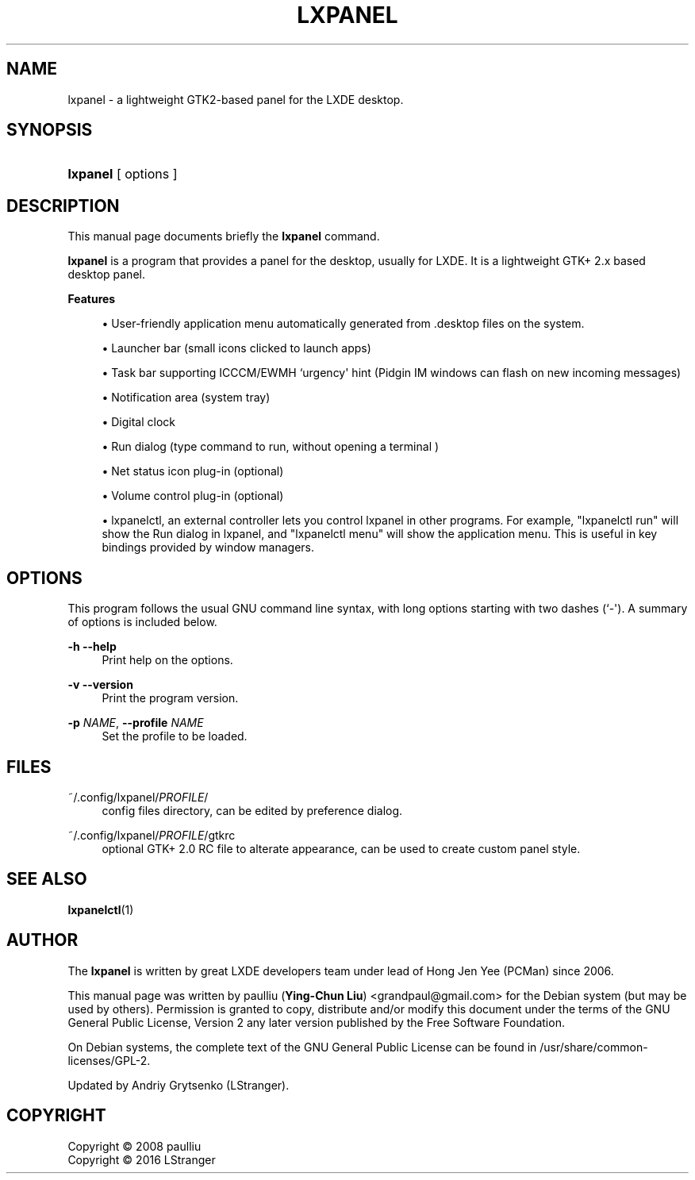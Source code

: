 '\" t
.\"     Title: LXPANEL
.\"    Author: Ying-Chun Liu
.\" Generator: DocBook XSL Stylesheets v1.75.2 <http://docbook.sf.net/>
.\"      Date: March  2, 2008
.\"    Manual: http://LXDE.org
.\"    Source: http://LXDE.org
.\"  Language: English
.\"
.TH "LXPANEL" "1" "February, 2016" "http://LXDE\&.org" "http://LXDE.org"
.\" -----------------------------------------------------------------
.\" * Define some portability stuff
.\" -----------------------------------------------------------------
.\" ~~~~~~~~~~~~~~~~~~~~~~~~~~~~~~~~~~~~~~~~~~~~~~~~~~~~~~~~~~~~~~~~~
.\" http://bugs.debian.org/507673
.\" http://lists.gnu.org/archive/html/groff/2009-02/msg00013.html
.\" ~~~~~~~~~~~~~~~~~~~~~~~~~~~~~~~~~~~~~~~~~~~~~~~~~~~~~~~~~~~~~~~~~
.ie \n(.g .ds Aq \(aq
.el       .ds Aq '
.\" -----------------------------------------------------------------
.\" * set default formatting
.\" -----------------------------------------------------------------
.\" disable hyphenation
.nh
.\" disable justification (adjust text to left margin only)
.ad l
.\" -----------------------------------------------------------------
.\" * MAIN CONTENT STARTS HERE *
.\" -----------------------------------------------------------------
.SH "NAME"
lxpanel \- a lightweight GTK2\-based panel for the LXDE desktop\&.
.SH "SYNOPSIS"
.HP \w'\fBlxpanel\fR\ 'u
\fBlxpanel\fR
[ options ]
.SH "DESCRIPTION"
.PP
This manual page documents briefly the
\fBlxpanel\fR
command\&.
.PP
\fBlxpanel\fR
is a program that provides a panel for the desktop, usually for LXDE\&. It is a lightweight GTK+ 2\&.x based desktop panel\&.
.PP
.PP
\fBFeatures\fR
.sp
.RS 4
.ie n \{\
\h'-04'\(bu\h'+03'\c
.\}
.el \{\
.sp -1
.IP \(bu 2.3
.\}
User\-friendly application menu automatically generated from
\&.desktop
files on the system\&.
.RE
.sp
.RS 4
.ie n \{\
\h'-04'\(bu\h'+03'\c
.\}
.el \{\
.sp -1
.IP \(bu 2.3
.\}
Launcher bar (small icons clicked to launch apps)
.RE
.sp
.RS 4
.ie n \{\
\h'-04'\(bu\h'+03'\c
.\}
.el \{\
.sp -1
.IP \(bu 2.3
.\}
Task bar supporting ICCCM/EWMH `urgency\*(Aq hint (Pidgin IM windows can flash on new incoming messages)
.RE
.sp
.RS 4
.ie n \{\
\h'-04'\(bu\h'+03'\c
.\}
.el \{\
.sp -1
.IP \(bu 2.3
.\}
Notification area (system tray)
.RE
.sp
.RS 4
.ie n \{\
\h'-04'\(bu\h'+03'\c
.\}
.el \{\
.sp -1
.IP \(bu 2.3
.\}
Digital clock
.RE
.sp
.RS 4
.ie n \{\
\h'-04'\(bu\h'+03'\c
.\}
.el \{\
.sp -1
.IP \(bu 2.3
.\}
Run dialog (type command to run, without opening a terminal )
.RE
.sp
.RS 4
.ie n \{\
\h'-04'\(bu\h'+03'\c
.\}
.el \{\
.sp -1
.IP \(bu 2.3
.\}
Net status icon plug\-in (optional)
.RE
.sp
.RS 4
.ie n \{\
\h'-04'\(bu\h'+03'\c
.\}
.el \{\
.sp -1
.IP \(bu 2.3
.\}
Volume control plug\-in (optional)
.RE
.sp
.RS 4
.ie n \{\
\h'-04'\(bu\h'+03'\c
.\}
.el \{\
.sp -1
.IP \(bu 2.3
.\}
lxpanelctl, an external controller lets you control lxpanel in other programs\&. For example, "lxpanelctl run" will show the Run dialog in lxpanel, and "lxpanelctl menu" will show the application menu\&. This is useful in key bindings provided by window managers\&.
.RE
.sp
.SH "OPTIONS"
.PP
This program follows the usual
GNU
command line syntax, with long options starting with two dashes (`\-\*(Aq)\&. A summary of options is included below\&.
.PP
\fB\-h\fR \fB\-\-help\fR
.RS 4
Print help on the options\&.
.RE
.PP
\fB\-v\fR \fB\-\-version\fR
.RS 4
Print the program version\&.
.RE
.PP
\fB\-p \fR\fB\fINAME\fR\fR, \fB\-\-profile \fR\fB\fINAME\fR\fR
.RS 4
Set the profile to be loaded\&.
.RE
.SH "FILES"
.PP
~/\&.config/lxpanel/\fIPROFILE\fR/
.RS 4
config files directory, can be edited by preference dialog\&.
.RE
.PP
~/\&.config/lxpanel/\fIPROFILE\fR/gtkrc
.RS 4
optional GTK+ 2.0 RC file to alterate appearance, can be used to create custom panel style\&.
.RE
.SH "SEE ALSO"
.BR lxpanelctl (1)
.SH "AUTHOR"
.PP
The \fBlxpanel\fR is written by great LXDE developers team under lead of
Hong Jen Yee (PCMan) since 2006.
.PP
This manual page was written by paulliu (\fBYing\-Chun Liu\fR)
<grandpaul@gmail\&.com> for the Debian system (but may be used by others)\&.
Permission is granted to copy, distribute and/or modify this document under the terms of the
GNU General Public License, Version 2 any later version published by the Free Software Foundation\&.
.PP
On Debian systems, the complete text of the GNU General Public License can be found in /usr/share/common\-licenses/GPL-2\&.
.PP
Updated by Andriy Grytsenko (LStranger)\&.
.SH "COPYRIGHT"
.br
Copyright \(co 2008 paulliu
.br
Copyright \(co 2016 LStranger
.br
